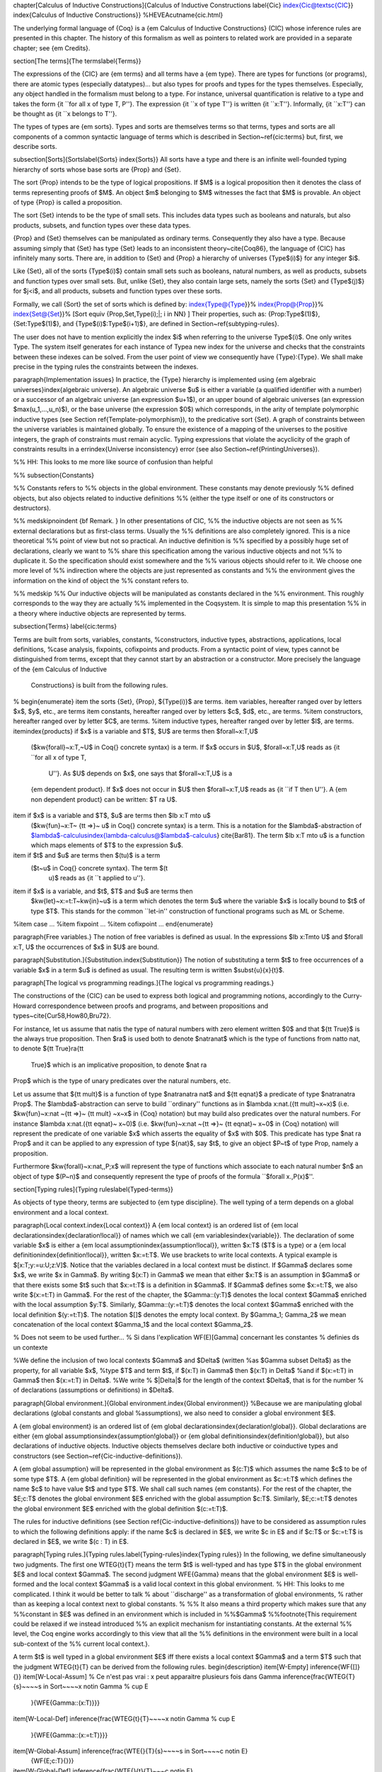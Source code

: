\chapter[Calculus of Inductive Constructions]{Calculus of Inductive Constructions
\label{Cic}
\index{Cic@\textsc{CIC}}
\index{Calculus of Inductive Constructions}}
%HEVEA\cutname{cic.html}

The underlying formal language of {\Coq} is a {\em Calculus of
Inductive Constructions} (\CIC) whose inference rules are presented in
this chapter. The history of this formalism as well as pointers to related work
are provided in a separate chapter; see {\em Credits}.

\section[The terms]{The terms\label{Terms}}

The expressions of the {\CIC} are {\em terms} and all terms have a {\em type}.
There are types for functions (or
programs), there are atomic types (especially datatypes)... but also
types for proofs and types for the types themselves.
Especially, any object handled in the formalism must belong to a
type.  For instance, universal quantification is relative to a type and
takes the form {\it ``for all x
of type T, P''}. The expression {\it ``x of type T''} is
written {\it ``x:T''}. Informally, {\it ``x:T''} can be thought as
{\it ``x belongs to T''}.

The types of types are {\em sorts}. Types and sorts are themselves
terms so that terms, types and sorts are all components of a common
syntactic language of terms which is described in
Section~\ref{cic:terms} but, first, we describe sorts.

\subsection[Sorts]{Sorts\label{Sorts}
\index{Sorts}}
All sorts have a type and there is an infinite well-founded
typing hierarchy of sorts whose base sorts are {\Prop} and {\Set}.

The sort {\Prop} intends to be the type of logical propositions. If
$M$ is a logical proposition then it denotes the class of terms
representing proofs of $M$. An object $m$ belonging to $M$ witnesses
the fact that $M$ is provable. An object of type {\Prop} is called a
proposition.

The sort {\Set} intends to be the type of small sets. This includes data
types such as booleans and naturals, but also products, subsets, and
function types over these data types.

{\Prop} and {\Set} themselves can be manipulated as ordinary
terms. Consequently they also have a type. Because assuming simply
that {\Set} has type {\Set} leads to an inconsistent theory~\cite{Coq86}, the
language of {\CIC} has infinitely many sorts. There are, in addition
to {\Set} and {\Prop} a hierarchy of universes {\Type$(i)$} for any
integer $i$.

Like {\Set}, all of the sorts {\Type$(i)$} contain small sets such as
booleans, natural numbers, as well as products, subsets and function
types over small sets. But, unlike {\Set}, they also contain large
sets, namely the sorts {\Set} and {\Type$(j)$} for $j<i$, and all
products, subsets and function types over these sorts.

Formally, we call {\Sort} the set of sorts which is defined by:
\index{Type@{\Type}}%
\index{Prop@{\Prop}}%
\index{Set@{\Set}}%
\[\Sort \equiv \{\Prop,\Set,\Type(i)\;|\; i \in \NN\} \]
Their properties, such as:
{\Prop:\Type$(1)$}, {\Set:\Type$(1)$}, and {\Type$(i)$:\Type$(i+1)$},
are defined in Section~\ref{subtyping-rules}.

The user does not have to mention explicitly the index $i$ when referring to
the universe \Type$(i)$. One only writes \Type. The
system itself generates for each instance of \Type\ a new
index for the universe and checks that the constraints between these
indexes can be solved. From the user point of view we consequently
have {\Type}:{\Type}.
We shall make precise in the typing rules the constraints between the
indexes. 

\paragraph{Implementation issues}
In practice, the {\Type} hierarchy is implemented using
{\em algebraic universes}\index{algebraic universe}.
An algebraic universe $u$ is either a variable (a qualified
identifier with a number) or a successor of an algebraic universe (an
expression $u+1$), or an upper bound of algebraic universes (an
expression $max(u_1,...,u_n)$), or the base universe (the expression
$0$) which corresponds, in the arity of template polymorphic inductive
types (see Section \ref{Template-polymorphism}),
to the predicative sort {\Set}. A graph of constraints between
the universe variables is maintained globally. To ensure the existence
of a mapping of the universes to the positive integers, the graph of
constraints must remain acyclic.  Typing expressions that violate the
acyclicity of the graph of constraints results in a \errindex{Universe
inconsistency} error (see also Section~\ref{PrintingUniverses}).

%% HH: This looks to me more like source of confusion than helpful

%% \subsection{Constants}

%% Constants refers to
%% objects in the global environment. These constants may denote previously
%% defined objects, but also objects related to inductive definitions
%% (either the type itself or one of its constructors or destructors).

%% \medskip\noindent {\bf Remark. } In other presentations of \CIC, 
%% the inductive objects are not seen as
%% external declarations but as first-class terms. Usually the
%% definitions are also completely ignored.  This is a nice theoretical
%% point of view but not so practical. An inductive definition is
%% specified by a possibly huge set of declarations, clearly we want to
%% share this specification among the various inductive objects and not
%% to duplicate it. So the specification should exist somewhere and the
%% various objects should refer to it.  We choose one more level of
%% indirection where the objects are just represented as constants and
%% the environment gives the information on the kind of object the
%% constant refers to.

%% \medskip
%% Our inductive objects will be manipulated as constants declared in the
%% environment. This roughly corresponds to the way they are actually
%% implemented in the \Coq\ system. It is simple to map this presentation
%% in a theory where inductive objects are represented by terms.

\subsection{Terms}
\label{cic:terms}

Terms are built from sorts, variables, constants,
%constructors, inductive types,
abstractions, applications, local definitions,
%case analysis, fixpoints, cofixpoints
and products.
From a syntactic point of view, types cannot be distinguished from terms,
except that they cannot start by an abstraction or a constructor.
More precisely the language of the {\em Calculus of Inductive
  Constructions} is built from the following rules.
%
\begin{enumerate}
\item the sorts {\Set}, {\Prop}, ${\Type(i)}$ are terms.
\item variables, hereafter ranged over by letters $x$, $y$, etc., are terms
\item constants, hereafter ranged over by letters $c$, $d$, etc.,  are terms.
%\item constructors, hereafter ranged over by letter $C$, are terms.
%\item inductive types, hereafter ranged over by letter $I$, are terms.
\item\index{products} if $x$ is a variable and $T$, $U$ are terms then $\forall~x:T,U$
  ($\kw{forall}~x:T,~U$ in \Coq{} concrete syntax) is a term. If $x$
  occurs in $U$, $\forall~x:T,U$ reads as {\it ``for all x of type T,
    U''}. As $U$ depends on $x$, one says that $\forall~x:T,U$ is a
  {\em dependent product}. If $x$ does not occur in $U$ then
  $\forall~x:T,U$ reads as {\it ``if T then U''}. A {\em non dependent
  product} can be written: $T \ra U$.
\item if $x$ is a variable and $T$, $u$ are terms then $\lb x:T \mto u$
  ($\kw{fun}~x:T~ {\tt =>}~ u$ in \Coq{} concrete syntax) is a term. This is a
  notation for the $\lambda$-abstraction of
  $\lambda$-calculus\index{lambda-calculus@$\lambda$-calculus}
  \cite{Bar81}. The term $\lb x:T \mto u$ is a function which maps
  elements of $T$ to the expression $u$.
\item if $t$ and $u$ are terms then $(t\ u)$ is a term  
 ($t~u$ in \Coq{} concrete syntax).  The term $(t\ 
  u)$ reads as {\it ``t applied to u''}.
\item if $x$ is a variable, and $t$, $T$ and $u$ are terms then
  $\kw{let}~x:=t:T~\kw{in}~u$ is a
  term which denotes the term $u$ where the variable $x$ is locally
  bound to $t$ of type $T$. This stands for the common ``let-in''
  construction of functional programs such as ML or Scheme.
%\item case ...
%\item fixpoint ...
%\item cofixpoint ...
\end{enumerate}

\paragraph{Free variables.}
The notion of free variables is defined as usual.  In the expressions
$\lb x:T\mto U$ and $\forall x:T, U$ the occurrences of $x$ in $U$
are bound.

\paragraph[Substitution.]{Substitution.\index{Substitution}}
The notion of substituting a term $t$ to free occurrences of a
variable $x$ in a term $u$ is defined as usual. The resulting term
is written $\subst{u}{x}{t}$.

\paragraph[The logical vs programming readings.]{The logical vs programming readings.}

The constructions of the {\CIC} can be used to express both logical
and programming notions, accordingly to the Curry-Howard
correspondence between proofs and programs, and between propositions
and types~\cite{Cur58,How80,Bru72}.

For instance, let us assume that \nat\ is the type of natural numbers
with zero element written $0$ and that ${\tt True}$ is the always true
proposition.  Then $\ra$ is used both to denote $\nat\ra\nat$ which is
the type of functions from \nat\ to \nat, to denote ${\tt True}\ra{\tt
  True}$ which is an implicative proposition, to denote $\nat \ra
\Prop$ which is the type of unary predicates over the natural numbers,
etc.

Let us assume that ${\tt mult}$ is a function of type $\nat\ra\nat\ra
\nat$ and ${\tt eqnat}$ a predicate of type $\nat\ra\nat\ra \Prop$.
The $\lambda$-abstraction can serve to build ``ordinary'' functions as
in $\lambda x:\nat.({\tt mult}~x~x)$ (i.e. $\kw{fun}~x:\nat ~{\tt =>}~
{\tt mult} ~x~x$ in {\Coq} notation) but may build also predicates
over the natural numbers. For instance $\lambda x:\nat.({\tt eqnat}~
x~0)$ (i.e. $\kw{fun}~x:\nat ~{\tt =>}~ {\tt eqnat}~ x~0$ in {\Coq}
notation) will represent the predicate of one variable $x$ which
asserts the equality of $x$ with $0$. This predicate has type $\nat
\ra \Prop$ and it can be applied to any expression of type ${\nat}$,
say $t$, to give an object $P~t$ of type \Prop, namely a proposition.

Furthermore $\kw{forall}~x:\nat,\,P\;x$ will represent the type of
functions which associate to each natural number $n$ an object of type
$(P~n)$ and consequently represent the type of proofs of the formula
``$\forall x.\,P(x)$''.

\section[Typing rules]{Typing rules\label{Typed-terms}}

As objects of type theory, terms are subjected to {\em type
discipline}. The well typing of a term depends on
a global environment and a local context.

\paragraph{Local context.\index{Local context}}
A {\em local context} is an ordered list of
{\em local declarations\index{declaration!local}} of names which we call {\em variables\index{variable}}.
The declaration of some variable $x$ is
either a {\em local assumption\index{assumption!local}}, written $x:T$ ($T$ is a type) or a {\em local definition\index{definition!local}},
written $x:=t:T$.  We use brackets to write local contexts. A
typical example is $[x:T;y:=u:U;z:V]$.  Notice that the variables
declared in a local context must be distinct. If $\Gamma$ declares some $x$,
we write $x \in \Gamma$. By writing $(x:T) \in \Gamma$ we mean that
either $x:T$ is an assumption in $\Gamma$ or that there exists some $t$ such
that $x:=t:T$ is a definition in $\Gamma$. If $\Gamma$ defines some
$x:=t:T$, we also write $(x:=t:T) \in \Gamma$.
For the rest of the chapter, the $\Gamma::(y:T)$ denotes the local context
$\Gamma$ enriched with the local assumption $y:T$.
Similarly, $\Gamma::(y:=t:T)$ denotes the local context
$\Gamma$ enriched with the local definition $(y:=t:T)$.
The notation $[]$ denotes the empty local context.
By $\Gamma_1; \Gamma_2$ we mean concatenation of the local context $\Gamma_1$
and the local context $\Gamma_2$.

% Does not seem to be used further...
% Si dans l'explication WF(E)[Gamma] concernant les constantes
% definies ds un contexte

%We define the inclusion of two local contexts $\Gamma$ and $\Delta$ (written
%as $\Gamma \subset \Delta$) as the property, for all variable $x$,
%type $T$ and term $t$, if $(x:T) \in \Gamma$ then $(x:T) \in \Delta$
%and if $(x:=t:T) \in \Gamma$ then $(x:=t:T) \in \Delta$.
%We write
% $|\Delta|$ for the length of the context $\Delta$, that is for the number
% of declarations (assumptions or definitions) in $\Delta$.

\paragraph[Global environment.]{Global environment.\index{Global environment}}
%Because we are manipulating global declarations (global constants and global
%assumptions), we also need to consider a global environment $E$.

A {\em global environment} is an ordered list of {\em global declarations\index{declaration!global}}.
Global declarations are either {\em global assumptions\index{assumption!global}} or {\em global
definitions\index{definition!global}}, but also declarations of inductive objects. Inductive objects themselves declare both inductive or coinductive types and constructors
(see Section~\ref{Cic-inductive-definitions}).

A {\em global assumption} will be represented in the global environment as
$(c:T)$ which assumes the name $c$ to be of some type $T$.
A {\em global definition} will
be represented in the global environment as $c:=t:T$ which defines
the name $c$ to have value $t$ and type $T$.
We shall call such names {\em constants}.
For the rest of the chapter, the $E;c:T$ denotes the global environment
$E$ enriched with the global assumption $c:T$.
Similarly, $E;c:=t:T$ denotes the global environment
$E$ enriched with the global definition $(c:=t:T)$.

The rules for inductive definitions (see Section
\ref{Cic-inductive-definitions}) have to be considered as assumption
rules to which the following definitions apply: if the name $c$ is
declared in $E$, we write $c \in E$ and if $c:T$ or $c:=t:T$ is
declared in $E$, we write $(c : T) \in E$.

\paragraph[Typing rules.]{Typing rules.\label{Typing-rules}\index{Typing rules}}
In the following, we define simultaneously two
judgments.  The first one \WTEG{t}{T} means the term $t$ is well-typed
and has type $T$ in the global environment $E$ and local context $\Gamma$.  The
second judgment \WFE{\Gamma} means that the global environment $E$ is
well-formed and the local context $\Gamma$ is a valid local context in this
global environment.
% HH: This looks to me complicated. I think it would be better to talk
% about ``discharge'' as a transformation of global environments,
% rather than as keeping a local context next to global constants.
%
%%  It also means a third property which makes sure that any
%%constant in $E$ was defined in an environment which is included in
%%$\Gamma$
%%\footnote{This requirement could be relaxed if we instead introduced
%%  an explicit mechanism for instantiating constants. At the external
%%  level, the Coq engine works accordingly to this view that all the
%%  definitions in the environment were built in a local sub-context of the
%%  current local context.}.

A term $t$ is well typed in a global environment $E$ iff there exists a
local context $\Gamma$ and a term $T$ such that the judgment \WTEG{t}{T} can
be derived from the following rules.
\begin{description}
\item[W-Empty] \inference{\WF{[]}{}}
\item[W-Local-Assum]  % Ce n'est pas vrai : x peut apparaitre plusieurs fois dans Gamma
\inference{\frac{\WTEG{T}{s}~~~~s \in \Sort~~~~x \not\in \Gamma % \cup E
      }{\WFE{\Gamma::(x:T)}}}
\item[W-Local-Def]
\inference{\frac{\WTEG{t}{T}~~~~x \not\in \Gamma % \cup E
     }{\WFE{\Gamma::(x:=t:T)}}}
\item[W-Global-Assum] \inference{\frac{\WTE{}{T}{s}~~~~s \in \Sort~~~~c \notin E}
                      {\WF{E;c:T}{}}}
\item[W-Global-Def] \inference{\frac{\WTE{}{t}{T}~~~c \notin E}
                      {\WF{E;c:=t:T}{}}}
\item[Ax-Prop] \index{Typing rules!Ax-Prop}
\inference{\frac{\WFE{\Gamma}}{\WTEG{\Prop}{\Type(1)}}}
\item[Ax-Set] \index{Typing rules!Ax-Set}
\inference{\frac{\WFE{\Gamma}}{\WTEG{\Set}{\Type(1)}}}
\item[Ax-Type] \index{Typing rules!Ax-Type}
\inference{\frac{\WFE{\Gamma}}{\WTEG{\Type(i)}{\Type(i+1)}}}
\item[Var]\index{Typing rules!Var}
 \inference{\frac{ \WFE{\Gamma}~~~~~(x:T) \in \Gamma~~\mbox{or}~~(x:=t:T) \in \Gamma~\mbox{for some $t$}}{\WTEG{x}{T}}}
\item[Const]  \index{Typing rules!Const}
\inference{\frac{\WFE{\Gamma}~~~~(c:T) \in E~~\mbox{or}~~(c:=t:T) \in E~\mbox{for some $t$} }{\WTEG{c}{T}}}
\item[Prod-Prop]  \index{Typing rules!Prod-Prop}
\inference{\frac{\WTEG{T}{s}~~~~s \in \Sort~~~
    \WTE{\Gamma::(x:T)}{U}{\Prop}}
      { \WTEG{\forall~x:T,U}{\Prop}}} 
\item[Prod-Set]  \index{Typing rules!Prod-Set}
\inference{\frac{\WTEG{T}{s}~~~~s \in\{\Prop, \Set\}~~~~~~
    \WTE{\Gamma::(x:T)}{U}{\Set}}
      { \WTEG{\forall~x:T,U}{\Set}}} 
\item[Prod-Type]  \index{Typing rules!Prod-Type}
\inference{\frac{\WTEG{T}{\Type(i)}~~~~
    \WTE{\Gamma::(x:T)}{U}{\Type(i)}}
    {\WTEG{\forall~x:T,U}{\Type(i)}}}
\item[Lam]\index{Typing rules!Lam} 
\inference{\frac{\WTEG{\forall~x:T,U}{s}~~~~ \WTE{\Gamma::(x:T)}{t}{U}}
        {\WTEG{\lb x:T\mto t}{\forall x:T, U}}}
\item[App]\index{Typing rules!App}
 \inference{\frac{\WTEG{t}{\forall~x:U,T}~~~~\WTEG{u}{U}}
                 {\WTEG{(t\ u)}{\subst{T}{x}{u}}}}
\item[Let]\index{Typing rules!Let} 
\inference{\frac{\WTEG{t}{T}~~~~ \WTE{\Gamma::(x:=t:T)}{u}{U}}
        {\WTEG{\letin{x}{t:T}{u}}{\subst{U}{x}{t}}}}
\end{description}

\Rem Prod$_1$ and Prod$_2$ typing-rules make sense if we consider the semantic
difference between {\Prop} and {\Set}:
\begin{itemize}
  \item All values of a type that has a sort {\Set} are extractable.
  \item No values of a type that has a sort {\Prop} are extractable.
\end{itemize}

\Rem We may have $\kw{let}~x:=t:T~\kw{in}~u$
well-typed without having $((\lb x:T\mto u)~t)$ well-typed (where
$T$ is a type of $t$). This is because the value $t$ associated to $x$
may be used in a conversion rule (see Section~\ref{conv-rules}).

\section[Conversion rules]{Conversion rules\index{Conversion rules}
\label{conv-rules}}

In \CIC, there is an internal reduction mechanism. In particular, it
can decide if two programs are {\em intentionally} equal (one
says {\em convertible}). Convertibility is described in this section.

\paragraph[$\beta$-reduction.]{$\beta$-reduction.\label{beta}\index{beta-reduction@$\beta$-reduction}}

We want to be able to identify some terms as we can identify the
application of a function to a given argument with its result. For
instance the identity function over a given type $T$ can be written
$\lb x:T\mto x$. In any global environment $E$ and local context $\Gamma$, we want to identify any object $a$ (of type $T$) with the
application $((\lb x:T\mto x)~a)$. We define for this a {\em reduction} (or a
{\em conversion}) rule we call $\beta$:
\[ \WTEGRED{((\lb x:T\mto
  t)~u)}{\triangleright_{\beta}}{\subst{t}{x}{u}} \] 
We say that $\subst{t}{x}{u}$ is the {\em $\beta$-contraction} of
$((\lb x:T\mto t)~u)$ and, conversely, that $((\lb x:T\mto t)~u)$
is the {\em $\beta$-expansion} of $\subst{t}{x}{u}$.

According to $\beta$-reduction, terms of the {\em Calculus of
  Inductive Constructions} enjoy some fundamental properties such as
confluence, strong normalization, subject reduction. These results are
theoretically of great importance but we will not detail them here and
refer the interested reader to \cite{Coq85}.

\paragraph[$\iota$-reduction.]{$\iota$-reduction.\label{iota}\index{iota-reduction@$\iota$-reduction}}
A specific conversion rule is associated to the inductive objects in
the global environment.  We shall give later on (see Section~\ref{iotared}) the
precise rules but it just says that a destructor applied to an object
built from a constructor behaves as expected.  This reduction is
called $\iota$-reduction and is more precisely studied in
\cite{Moh93,Wer94}.


\paragraph[$\delta$-reduction.]{$\delta$-reduction.\label{delta}\index{delta-reduction@$\delta$-reduction}}

We may have variables defined in local contexts or constants defined in the global
environment. It is legal to identify such a reference with its value,
that is to expand (or unfold) it into its value. This
reduction is called $\delta$-reduction and shows as follows.

$$\WTEGRED{x}{\triangleright_{\delta}}{t}~~~~~\mbox{if $(x:=t:T) \in \Gamma$}~~~~~~~~~\WTEGRED{c}{\triangleright_{\delta}}{t}~~~~~\mbox{if $(c:=t:T) \in E$}$$


\paragraph[$\zeta$-reduction.]{$\zeta$-reduction.\label{zeta}\index{zeta-reduction@$\zeta$-reduction}}

{\Coq} allows also to remove local definitions occurring in terms by
replacing the defined variable by its value. The declaration being
destroyed, this reduction differs from $\delta$-reduction. It is
called $\zeta$-reduction and shows as follows.

$$\WTEGRED{\kw{let}~x:=u~\kw{in}~t}{\triangleright_{\zeta}}{\subst{t}{x}{u}}$$

\paragraph{$\eta$-expansion.%
\label{eta}%
\index{eta-expansion@$\eta$-expansion}%
%\index{eta-reduction@$\eta$-reduction}
}%
Another important concept is $\eta$-expansion. It is legal to identify any
term $t$ of functional type $\forall x:T, U$ with its so-called
$\eta$-expansion $\lb x:T\mto (t\ x)$ for $x$ an arbitrary variable
name fresh in $t$.

\Rem We deliberately do not define $\eta$-reduction:
\begin{latexonly}%
  $$\lb x:T\mto (t\ x)\not\triangleright_\eta\hskip.3em t$$
\end{latexonly}%
\begin{htmlonly}
  $$\lb x:T\mto (t\ x)~\not\triangleright_\eta~t$$
\end{htmlonly}
This is because, in general, the type of $t$ need not to be convertible to the type of $\lb x:T\mto (t\ x)$.
E.g., if we take $f$ such that:
\begin{latexonly}%
  $$f\hskip.5em:\hskip.5em\forall x:Type(2),Type(1)$$
\end{latexonly}%
\begin{htmlonly}
  $$f~:~\forall x:Type(2),Type(1)$$
\end{htmlonly}
then
\begin{latexonly}%
  $$\lb x:Type(1),(f\, x)\hskip.5em:\hskip.5em\forall x:Type(1),Type(1)$$
\end{latexonly}%
\begin{htmlonly}
  $$\lb x:Type(1),(f\, x)~:~\forall x:Type(1),Type(1)$$
\end{htmlonly}
We could not allow
\begin{latexonly}%
  $$\lb x:Type(1),(f\,x)\hskip.4em\not\triangleright_\eta\hskip.6em f$$
\end{latexonly}%
\begin{htmlonly}
  $$\lb x:Type(1),(f\,x)~\not\triangleright_\eta~f$$
\end{htmlonly}
because the type of the reduced term $\forall x:Type(2),Type(1)$
would not be convertible to the type of the original term $\forall x:Type(1),Type(1)$.

\paragraph[Convertibility.]{Convertibility.\label{convertibility}
\index{beta-reduction@$\beta$-reduction}\index{iota-reduction@$\iota$-reduction}\index{delta-reduction@$\delta$-reduction}\index{zeta-reduction@$\zeta$-reduction}}

Let us write $\WTEGRED{t}{\triangleright}{u}$ for the contextual closure of the relation $t$ reduces to $u$ in the global environment $E$ and local context $\Gamma$ with one of the previous reduction $\beta$, $\iota$, $\delta$ or $\zeta$.

We say that two terms $t_1$ and $t_2$ are {\em
  $\beta\iota\delta\zeta\eta$-convertible}, or simply {\em
  convertible}, or {\em equivalent}, in the global environment $E$ and
local context $\Gamma$ iff there exist terms $u_1$ and $u_2$ such that
$\WTEGRED{t_1}{\triangleright \ldots \triangleright}{u_1}$ and
$\WTEGRED{t_2}{\triangleright \ldots \triangleright}{u_2}$ and either
$u_1$ and $u_2$ are identical, or they are convertible up to
$\eta$-expansion, i.e. $u_1$ is $\lb x:T\mto u'_1$ and $u_2\,x$ is
recursively convertible to $u'_1$, or, symmetrically, $u_2$ is $\lb
x:T\mto u'_2$ and $u_1\,x$ is recursively convertible to $u'_2$.  We
then write $\WTEGCONV{t_1}{t_2}$.

Apart from this we consider two instances of polymorphic and cumulative (see Chapter~\ref{Universes-full}) inductive types (see below)
convertible $\WTEGCONV{t\ w_1 \dots w_m}{t\ w_1' \dots w_m'}$ if we have subtypings (see below) in both directions, i.e.,
$\WTEGLECONV{t\ w_1 \dots w_m}{t\ w_1' \dots w_m'}$ and $\WTEGLECONV{t\ w_1' \dots w_m'}{t\ w_1 \dots w_m}$.
Furthermore, we consider $\WTEGCONV{c\ v_1 \dots v_m}{c'\ v_1' \dots v_m'}$ convertible if $\WTEGCONV{v_i}{v_i'}$
and we have that $c$ and $c'$ are the same constructors of different instances the same inductive types (differing only in universe levels)
such that $\WTEG{c\ v_1 \dots v_m}{t\ w_1 \dots w_m}$ and $\WTEG{c'\ v_1' \dots v_m'}{t'\ w_1' \dots w_m'}$ and we have $\WTEGCONV{t\ w_1 \dots w_m}{t\ w_1' \dots w_m'}$.

The convertibility relation allows introducing a new typing rule
which says that two convertible well-formed types have the same
inhabitants.

\section[Subtyping rules]{Subtyping rules\index{Subtyping rules}
\label{subtyping-rules}}

At the moment, we did not take into account one rule between universes
which says that any term in a universe of index $i$ is also a term in
the universe of index $i+1$ (this is the {\em cumulativity} rule of
{\CIC}). This property extends the equivalence relation of
convertibility into a {\em subtyping} relation inductively defined by:
\begin{enumerate}
\item if $\WTEGCONV{t}{u}$ then $\WTEGLECONV{t}{u}$,
\item if $i \leq j$ then $\WTEGLECONV{\Type(i)}{\Type(j)}$,
\item for any $i$, $\WTEGLECONV{\Set}{\Type(i)}$,
\item $\WTEGLECONV{\Prop}{\Set}$, hence, by transitivity,
  $\WTEGLECONV{\Prop}{\Type(i)}$, for any $i$
\item if $\WTEGCONV{T}{U}$ and $\WTELECONV{\Gamma::(x:T)}{T'}{U'}$ then $\WTEGLECONV{\forall~x:T, T'}{\forall~x:U, U'}$.
\item if $\Ind{}{p}{\Gamma_I}{\Gamma_C}$ is a universe polymorphic and cumulative (see Chapter~\ref{Universes-full})
  inductive type (see below) and $(t : \forall\Gamma_P,\forall\Gamma_{\mathit{Arr}(t)}, \Sort)\in\Gamma_I$
  and $(t' : \forall\Gamma_P',\forall\Gamma_{\mathit{Arr}(t)}', \Sort')\in\Gamma_I$
  are two different instances of \emph{the same} inductive type (differing only in universe levels) with constructors
  \[[c_1: \forall\Gamma_P,\forall T_{1,1} \dots T_{1,n_1},t\ v_{1,1} \dots v_{1,m}; \dots; c_k: \forall\Gamma_P,\forall T_{k, 1} \dots T_{k,n_k},t\ v_{n,1}\dots v_{n,m}]\]
  and
  \[[c_1: \forall\Gamma_P',\forall T_{1,1}' \dots T_{1,n_1}',t'\ v_{1,1}' \dots v_{1,m}'; \dots; c_k: \forall\Gamma_P',\forall T_{k, 1}' \dots T_{k,n_k}',t\ v_{n,1}'\dots v_{n,m}']\]
  respectively then $\WTEGLECONV{t\ w_1 \dots w_m}{t\ w_1' \dots w_m'}$ (notice that $t$ and $t'$ are both fully applied, i.e., they have a sort as a type)
  if $\WTEGCONV{w_i}{w_i'}$ for $1 \le i \le m$ and we have
  \[ \WTEGLECONV{T_{i,j}}{T_{i,j}'} \text{ and } \WTEGLECONV{A_i}{A_i'}\]
  where $\Gamma_{\mathit{Arr}(t)} = [a_1 : A_1; a_1 : A_l]$ and $\Gamma_{\mathit{Arr}(t)} = [a_1 : A_1'; a_1 : A_l']$.
\end{enumerate}

The conversion rule up to subtyping is now exactly:

\begin{description}\label{Conv}
\item[Conv]\index{Typing rules!Conv}
 \inference{
      \frac{\WTEG{U}{s}~~~~\WTEG{t}{T}~~~~\WTEGLECONV{T}{U}}{\WTEG{t}{U}}}
  \end{description}


\paragraph[Normal form.]{Normal form.\index{Normal form}\label{Normal-form}\label{Head-normal-form}\index{Head normal form}}
A term which cannot be any more reduced is said to be in {\em normal
  form}. There are several ways (or strategies) to apply the reduction
rules. Among them, we have to mention the {\em head reduction} which
will play an important role (see Chapter~\ref{Tactics}). Any term can
be written as $\lb x_1:T_1\mto \ldots \lb x_k:T_k \mto
(t_0\ t_1\ldots t_n)$ where
$t_0$ is not an application. We say then that $t_0$ is the {\em head
  of $t$}. If we assume that $t_0$ is $\lb x:T\mto u_0$ then one step of
$\beta$-head reduction of $t$ is:
\[\lb x_1:T_1\mto \ldots \lb x_k:T_k\mto (\lb x:T\mto u_0\ t_1\ldots t_n)
~\triangleright ~ \lb (x_1:T_1)\ldots(x_k:T_k)\mto
(\subst{u_0}{x}{t_1}\ t_2 \ldots t_n)\]
Iterating the process of head reduction until the head of the reduced
term is no more an abstraction leads to the {\em $\beta$-head normal
  form} of $t$:
\[ t \triangleright \ldots \triangleright
\lb x_1:T_1\mto \ldots\lb x_k:T_k\mto (v\ u_1
\ldots u_m)\]
where $v$ is not an abstraction (nor an application).  Note that the
head normal form must not be confused with the normal form since some
$u_i$ can be reducible.
%
Similar notions of head-normal forms involving $\delta$, $\iota$ and $\zeta$
reductions or any combination of those can also be defined.

\section[Inductive definitions]{Inductive Definitions\label{Cic-inductive-definitions}}

% Here we assume that the reader knows what is an inductive definition.

Formally, we can represent any {\em inductive definition\index{definition!inductive}} as \Ind{}{p}{\Gamma_I}{\Gamma_C} where:
\begin{itemize}
  \item $\Gamma_I$ determines the names and types of inductive types;
  \item $\Gamma_C$ determines the names and types of constructors of these inductive types;
  \item $p$ determines the number of parameters of these inductive types.
\end{itemize}
These inductive definitions, together with global assumptions and global definitions, then form the global environment.
%
Additionally, for any $p$ there always exists $\Gamma_P=[a_1:A_1;\dots;a_p:A_p]$
such that each $T$ in $(t:T)\in\Gamma_I\cup\Gamma_C$ can be written as:
$\forall\Gamma_P, T^\prime$ where $\Gamma_P$ is called the {\em context of parameters\index{context of parameters}}.
Furthermore, we must have that each $T$ in $(t:T)\in\Gamma_I$ can be written as:
$\forall\Gamma_P,\forall\Gamma_{\mathit{Arr}(t)}, \Sort$ where $\Gamma_{\mathit{Arr}(t)}$ is called the
{\em Arity} of the inductive type\index{arity of inductive type} $t$ and
$\Sort$ is called the sort of the inductive type $t$.

\paragraph{Examples}

    \newcommand\ind[3]{$\mathsf{Ind}~[#1]\left(\hskip-.4em
    \begin{array}{r@{\mathrm{~:=~}}l}
      #2 & #3 \\
    \end{array}
    \hskip-.4em
    \right)$}
    \def\colon{@{\hskip.5em:\hskip.5em}}

The declaration for parameterized lists is:
\begin{latexonly}
    \vskip.5em

    \ind{1}{[\List:\Set\ra\Set]}{\left[\begin{array}{r@{:}l}
                                      \Nil & \forall A:\Set,\List~A \\
                                      \cons & \forall A:\Set, A \ra \List~A \ra \List~A
                                   \end{array}
                             \right]}
    \vskip.5em
\end{latexonly}
\begin{rawhtml}<pre><table style="border-spacing:0">
  <tr style="vertical-align:middle">
    <td style="width:10pt;text-align:center;font-family:sans-serif;font-style:italic">Ind</td>
    <td style="width:20pt;text-align:center">[1]</td>
    <td style="width:5pt;text-align:center">⎛<br>⎝</td>
    <td style="width:120pt;text-align:center">[ <span style="font-family:monospace">list : Set → Set</span> ]</td>
    <td style="width:20pt;text-align:center;font-family:monospace">:=</td>
    <td style="width:10pt;text-align:center">⎡<br>⎣</td>
    <td>
      <table style="border-spacing:0">
        <tr>
          <td style="width:20pt;text-align:right;font-family:monospace">nil</td>
          <td style="width:20pt;text-align:center;font-family:monospace">:=</td>
          <td style="text-align:left;font-family:monospace">∀A : Set, list A</td>
        </tr>
        <tr>
          <td style="width:20pt;text-align:right;font-family:monospace">cons</td>
          <td style="width:20pt;text-align:center;font-family:monospace">:=</td>
          <td style="text-align:left;font-family:monospace">∀A : Set, A → list A → list A</td>
        </tr>
      </table>
    </td>
    <td style="width:10pt;text-align:center">⎤<br>⎦</td>
    <td style="width:5pt;text-align:center">⎞<br>⎠</td>
  </tr>
</table></pre>
\end{rawhtml}
\noindent which corresponds to the result of the \Coq\ declaration:
\begin{coq_example*}
Inductive list (A:Set) : Set :=
  | nil : list A
  | cons : A -> list A -> list A.
\end{coq_example*}

\noindent The declaration for a mutual inductive definition of {\tree} and {\forest} is:
\begin{latexonly}
    \vskip.5em
\ind{~}{\left[\begin{array}{r@{:}l}\tree&\Set\\\forest&\Set\end{array}\right]}
    {\left[\begin{array}{r@{:}l}
             \node & \forest \ra \tree\\
             \emptyf & \forest\\
             \consf & \tree \ra \forest \ra \forest\\
                       \end{array}\right]}
    \vskip.5em
\end{latexonly}
\begin{rawhtml}<pre><table style="border-spacing:0">
  <tr style="vertical-align:middle">
    <td style="width:10pt;text-align:center;font-family:sans-serif;font-style:italic">Ind</td>
    <td style="width:20pt;text-align:center">[1]</td>
    <td style="width:5pt;text-align:center">⎛<br>⎜<br>⎝</td>
    <td style="width:10pt;text-align:center">⎡<br>⎣</td>
    <td>
      <table style="border-spacing:0">
        <tr>
          <td style="width:20pt;text-align:right;font-family:monospace">tree</td>
          <td style="width:20pt;text-align:center;font-family:monospace">:</td>
          <td style="text-align:left;font-family:monospace">Set</td>
        </tr>
        <tr>
          <td style="width:20pt;text-align:right;font-family:monospace">forest</td>
          <td style="width:20pt;text-align:center;font-family:monospace">:</td>
          <td style="text-align:left;font-family:monospace">Set</td>
        </tr>
      </table>
    </td>
    <td style="width:10pt;text-align:center">⎤<br>⎦</td>
    <td style="width:20pt;text-align:center;font-family:monospace">:=</td>
    <td style="width:10pt;text-align:center">⎡<br>⎢<br>⎣</td>
    <td>
      <table style="border-spacing:0">
        <tr>
          <td style="width:20pt;text-align:right;font-family:monospace">node</td>
          <td style="width:20pt;text-align:center;font-family:monospace">:</td>
          <td style="text-align:left;font-family:monospace">forest → tree</td>
        </tr>
        <tr>
          <td style="width:20pt;text-align:right;font-family:monospace">emptyf</td>
          <td style="width:20pt;text-align:center;font-family:monospace">:</td>
          <td style="text-align:left;font-family:monospace">forest</td>
        </tr>
        <tr>
          <td style="width:20pt;text-align:right;font-family:monospace">consf</td>
          <td style="width:20pt;text-align:center;font-family:monospace">:</td>
          <td style="text-align:left;font-family:monospace">tree → forest → forest</td>
        </tr>
      </table>
    </td>
    <td style="width:10pt;text-align:center">⎤<br>⎥<br>⎦</td>
    <td style="width:5pt;text-align:center">⎞<br>⎟<br>⎠</td>
  </tr>
</table></pre>
\end{rawhtml}
\noindent which corresponds to the result of the \Coq\
declaration:
\begin{coq_example*}
Inductive tree : Set :=
    node : forest -> tree
with forest : Set :=
  | emptyf : forest
  | consf : tree -> forest -> forest.
\end{coq_example*}

\noindent The declaration for a mutual inductive definition of {\even} and {\odd} is:
\begin{latexonly}
	\newcommand\GammaI{\left[\begin{array}{r@{:}l}
			    \even & \nat\ra\Prop \\
			    \odd & \nat\ra\Prop
                      \end{array}
                \right]}
		\newcommand\GammaC{\left[\begin{array}{r@{:}l}
			    \evenO & \even~\nO \\
			    \evenS & \forall n : \nat, \odd~n \ra \even~(\nS~n)\\
			    \oddS & \forall n : \nat, \even~n \ra \odd~(\nS~n)
                      \end{array}
                \right]}
    \vskip.5em
    \ind{1}{\GammaI}{\GammaC}
    \vskip.5em
\end{latexonly}
\begin{rawhtml}<pre><table style="border-spacing:0">
  <tr style="vertical-align:middle">
    <td style="width:10pt;text-align:center;font-family:sans-serif;font-style:italic">Ind</td>
    <td style="width:20pt;text-align:center">[1]</td>
    <td style="width:5pt;text-align:center">⎛<br>⎜<br>⎝</td>
    <td style="width:10pt;text-align:center">⎡<br>⎣</td>
    <td>
      <table style="border-spacing:0">
        <tr>
          <td style="width:20pt;text-align:right;font-family:monospace">even</td>
          <td style="width:20pt;text-align:center;font-family:monospace">:</td>
          <td style="text-align:left;font-family:monospace">nat → Prop</td>
        </tr>
        <tr>
          <td style="width:20pt;text-align:right;font-family:monospace">odd</td>
          <td style="width:20pt;text-align:center;font-family:monospace">:</td>
          <td style="text-align:left;font-family:monospace">nat → Prop</td>
        </tr>
      </table>
    </td>
    <td style="width:10pt;text-align:center">⎤<br>⎦</td>
    <td style="width:20pt;text-align:center;font-family:monospace">:=</td>
    <td style="width:10pt;text-align:center">⎡<br>⎢<br>⎣</td>
    <td>
      <table style="border-spacing:0">
        <tr>
          <td style="width:20pt;text-align:right;font-family:monospace">even_O</td>
          <td style="width:20pt;text-align:center;font-family:monospace">:</td>
          <td style="text-align:left;font-family:monospace">even O</td>
        </tr>
        <tr>
          <td style="width:20pt;text-align:right;font-family:monospace">even_S</td>
          <td style="width:20pt;text-align:center;font-family:monospace">:</td>
          <td style="text-align:left;font-family:monospace">∀n : nat, odd n → even (S n)</td>
        </tr>
        <tr>
          <td style="width:20pt;text-align:right;font-family:monospace">odd_S</td>
          <td style="width:20pt;text-align:center;font-family:monospace">:</td>
          <td style="text-align:left;font-family:monospace">∀n : nat, even n → odd (S n)</td>
        </tr>
      </table>
    </td>
    <td style="width:10pt;text-align:center">⎤<br>⎥<br>⎦</td>
    <td style="width:5pt;text-align:center">⎞<br>⎟<br>⎠</td>
  </tr>
</table></pre>
\end{rawhtml}
\noindent which corresponds to the result of the \Coq\
declaration:
\begin{coq_example*}
Inductive even : nat -> Prop :=
  | even_O : even 0
  | even_S : forall n, odd n -> even (S n)
with odd : nat -> Prop :=
  | odd_S : forall n, even n -> odd (S n).
\end{coq_example*}

\subsection{Types of inductive objects}
We have to give the type of constants in a global environment $E$ which
contains an inductive declaration.

\begin{description}
\item[Ind]  \index{Typing rules!Ind}
  \inference{\frac{\WFE{\Gamma}~~~~~~~~\Ind{}{p}{\Gamma_I}{\Gamma_C} \in E~~~~~~~~(a:A)\in\Gamma_I}{\WTEG{a}{A}}}
\item[Constr]  \index{Typing rules!Constr}
  \inference{\frac{\WFE{\Gamma}~~~~~~~~\Ind{}{p}{\Gamma_I}{\Gamma_C} \in E~~~~~~~~(c:C)\in\Gamma_C}{\WTEG{c}{C}}}
\end{description}

\begin{latexonly}%
\paragraph{Example.}
Provided that our environment $E$ contains inductive definitions we showed before,
these two inference rules above enable us to conclude that:
\vskip.5em
\newcommand\prefix{E[\Gamma]\vdash\hskip.25em}
$\begin{array}{@{}l}
   \prefix\even : \nat\ra\Prop\\
   \prefix\odd : \nat\ra\Prop\\
   \prefix\evenO : \even~\nO\\
   \prefix\evenS : \forall~n:\nat, \odd~n \ra \even~(\nS~n)\\
   \prefix\oddS : \forall~n:\nat, \even~n \ra \odd~(\nS~n)
 \end{array}$
\end{latexonly}%

%\paragraph{Parameters.}
%%The parameters introduce a distortion between the inside specification
%%of the inductive declaration where parameters are supposed to be
%%instantiated (this representation is appropriate for checking the
%%correctness or deriving the destructor principle) and the outside
%%typing rules where the inductive objects are seen as objects
%%abstracted with respect to the parameters.

%In the definition of \List\ or \haslength\, $A$ is a parameter because
%what is effectively inductively defined is $\ListA$ or $\haslengthA$ for
%a given $A$ which is constant in the type of constructors.  But when
%we define $(\haslengthA~l~n)$, $l$ and $n$ are not parameters because the
%constructors manipulate different instances of this family.

\subsection{Well-formed inductive definitions}
We cannot accept any inductive declaration because some of them lead
to inconsistent systems.
We restrict ourselves to definitions which
satisfy a syntactic criterion of positivity. Before giving the formal
rules, we need a few definitions:

\paragraph[Definition]{Definition\index{Arity}\label{Arity}}
A type $T$ is an {\em arity of sort $s$} if it converts
to the sort $s$ or to a product $\forall~x:T,U$ with $U$ an arity
of sort $s$.

\paragraph[Examples]{Examples}
$A\ra \Set$ is an arity of sort $\Set$.
$\forall~A:\Prop,A\ra \Prop$ is an arity of sort \Prop.

\paragraph[Definition]{Definition}
A type $T$ is an {\em arity} if there is a $s\in\Sort$
such that $T$ is an arity of sort $s$.

\paragraph[Examples]{Examples}
$A\ra \Set$ and $\forall~A:\Prop,A\ra \Prop$ are arities.

\paragraph[Definition]{Definition\index{type of constructor}}
We say that $T$ is a {\em type of constructor of $I$\index{type of constructor}}
in one of the following two cases:
\begin{itemize}
  \item $T$ is $(I~t_1\ldots ~t_n)$
  \item $T$ is $\forall x:U,T^\prime$ where $T^\prime$ is also a type of constructor of $I$
\end{itemize}

\paragraph[Examples]{Examples}
$\nat$ and $\nat\ra\nat$ are types of constructors of $\nat$.\\
$\forall A:\Type,\List~A$ and $\forall A:\Type,A\ra\List~A\ra\List~A$ are constructors of $\List$.

\paragraph[Definition]{Definition\index{Positivity}\label{Positivity}}
The type of constructor $T$ will be said to {\em satisfy the positivity
condition} for a constant $X$ in the following cases:

\begin{itemize}
\item $T=(X~t_1\ldots ~t_n)$ and $X$ does not occur free in
any $t_i$
\item $T=\forall~x:U,V$ and $X$ occurs only strictly positively in $U$ and
the type $V$ satisfies the positivity condition for $X$
\end{itemize}
%
The constant $X$ {\em occurs strictly positively} in $T$ in the
following cases:
%
\begin{itemize}
\item $X$ does not occur in $T$
\item $T$ converts to $(X~t_1 \ldots ~t_n)$ and $X$ does not occur in
  any of $t_i$
\item $T$ converts to $\forall~x:U,V$ and $X$ does not occur in
  type $U$ but occurs strictly positively in type $V$
\item $T$ converts to $(I~a_1 \ldots ~a_m ~ t_1 \ldots ~t_p)$ where
  $I$ is the name of an inductive declaration of the form
  $\Ind{\Gamma}{m}{I:A}{c_1:\forall p_1:P_1,\ldots \forall
    p_m:P_m,C_1;\ldots;c_n:\forall p_1:P_1,\ldots \forall
    p_m:P_m,C_n}$ 
  (in particular, it is not mutually defined and it has $m$
  parameters) and $X$ does not occur in any of the $t_i$, and the
  (instantiated) types of constructor $C_i\{p_j/a_j\}_{j=1\ldots m}$
  of $I$ satisfy 
  the nested positivity condition for $X$
%\item more generally, when $T$ is not a type, $X$ occurs strictly
%positively in $T[x:U]u$ if $X$ does not occur in $U$ but occurs
%strictly positively in $u$
\end{itemize}
%
The type of constructor $T$ of $I$ {\em satisfies the nested
positivity condition} for a constant $X$ in the following
cases:

\begin{itemize}
\item $T=(I~b_1\ldots b_m~u_1\ldots ~u_{p})$, $I$ is an inductive
  definition with $m$ parameters and $X$ does not occur in
any $u_i$
\item $T=\forall~x:U,V$ and $X$ occurs only strictly positively in $U$ and
the type $V$ satisfies the nested positivity condition for $X$
\end{itemize}

\newcommand\vv{\textSFxi}    % │
\newcommand\hh{\textSFx}     %   ─
\newcommand\vh{\textSFviii}  % ├
\newcommand\hv{\textSFii}    %   └
\newlength\framecharacterwidth
\settowidth\framecharacterwidth{\hh}
\newcommand\ws{\hbox{}\hskip\the\framecharacterwidth}
\newcommand\ruleref[1]{\hskip.25em\dots\hskip.2em{\em (bullet #1)}}
\newcommand{\NatTree}{\mbox{\textsf{nattree}}}
\newcommand{\NatTreeA}{\mbox{\textsf{nattree}}~\ensuremath{A}}
\newcommand{\cnode}{\mbox{\textsf{node}}}
\newcommand{\cleaf}{\mbox{\textsf{leaf}}}

\noindent For instance, if one considers the following variant of a tree type branching over the natural numbers

\begin{verbatim}
Inductive nattree (A:Type) : Type :=
 | leaf : nattree A
 | node : A -> (nat -> nattree A) -> nattree A
\end{verbatim}

\begin{latexonly}
\noindent Then every instantiated constructor of $\NatTreeA$ satisfies the nested positivity condition for $\NatTree$\\
\noindent
\ws\ws\vv\\
\ws\ws\vh\hh\ws concerning type $\NatTreeA$ of constructor $\cleaf$:\\
\ws\ws\vv\ws\ws\ws\ws Type $\NatTreeA$ of constructor $\cleaf$ satisfies the positivity condition for $\NatTree$\\
\ws\ws\vv\ws\ws\ws\ws because $\NatTree$ does not appear in any (real) arguments of the type of that constructor\\
\ws\ws\vv\ws\ws\ws\ws (primarily because $\NatTree$ does not have any (real) arguments)\ruleref1\\
\ws\ws\vv\\
\ws\ws\hv\hh\ws concerning type $\forall~A\ra(\NN\ra\NatTreeA)\ra\NatTreeA$ of constructor $\cnode$:\\
    \ws\ws\ws\ws\ws\ws\ws Type $\forall~A:\Type,A\ra(\NN\ra\NatTreeA)\ra\NatTreeA$ of constructor $\cnode$\\
\ws\ws\ws\ws\ws\ws\ws satisfies the positivity condition for $\NatTree$ because:\\
\ws\ws\ws\ws\ws\ws\ws\vv\\
\ws\ws\ws\ws\ws\ws\ws\vh\hh\ws $\NatTree$ occurs only strictly positively in $\Type$\ruleref1\\
\ws\ws\ws\ws\ws\ws\ws\vv\\
\ws\ws\ws\ws\ws\ws\ws\vh\hh\ws $\NatTree$ occurs only strictly positively in $A$\ruleref1\\
\ws\ws\ws\ws\ws\ws\ws\vv\\
    \ws\ws\ws\ws\ws\ws\ws\vh\hh\ws $\NatTree$ occurs only strictly positively in $\NN\ra\NatTreeA$\ruleref{3+2}\\
\ws\ws\ws\ws\ws\ws\ws\vv\\
\ws\ws\ws\ws\ws\ws\ws\hv\hh\ws $\NatTree$ satisfies the positivity condition for $\NatTreeA$\ruleref1
\end{latexonly}
\begin{rawhtml}
<pre>
<span style="font-family:serif">Then every instantiated constructor of <span style="font-family:monospace">nattree A</span> satisfies the nested positivity condition for <span style="font-family:monospace">nattree</span></span>
  │
  ├─ <span style="font-family:serif">concerning type <span style="font-family:monospace">nattree A</span> of constructor <span style="font-family:monospace">nil</span>:</span>
  │    <span style="font-family:serif">Type <span style="font-family:monospace">nattree A</span> of constructor <span style="font-family:monospace">nil</span> satisfies the positivity condition for <span style="font-family:monospace">nattree</span></span>
  │    <span style="font-family:serif">because <span style="font-family:monospace">nattree</span> does not appear in any (real) arguments of the type of that constructor</span>
  │    <span style="font-family:serif">(primarily because nattree does not have any (real) arguments) ... <span style="font-style:italic">(bullet 1)</span></span>
  │
  ╰─ <span style="font-family:serif">concerning type <span style="font-family:monospace">∀ A → (nat → nattree A) → nattree A</span> of constructor <span style="font-family:monospace">cons</span>:</span>
       <span style="font-family:serif">Type <span style="font-family:monospace">∀ A : Type, A → (nat → nattree A) → nattree A</span> of constructor <span style="font-family:monospace">cons</span></span>
       <span style="font-family:serif">satisfies the positivity condition for <span style="font-family:monospace">nattree</span> because:</span>
       │
       ├─ <span style="font-family:serif"><span style="font-family:monospace">nattree</span> occurs only strictly positively in <span style="font-family:monospace">Type</span> ... <span style="font-style:italic">(bullet 1)</span></span>
       │
       ├─ <span style="font-family:serif"><span style="font-family:monospace">nattree</span> occurs only strictly positively in <span style="font-family:monospace">A</span> ... <span style="font-style:italic">(bullet 1)</span></span>
       │
       ├─ <span style="font-family:serif"><span style="font-family:monospace">nattree</span> occurs only strictly positively in <span style="font-family:monospace">nat → nattree A</span> ... <span style="font-style:italic">(bullet 3+2)</span></span>
       │
       ╰─ <span style="font-family:serif"><span style="font-family:monospace">nattree</span> satisfies the positivity condition for <span style="font-family:monospace">nattree A</span> ... <span style="font-style:italic">(bullet 1)</span></span>
</pre>
\end{rawhtml}

\paragraph{Correctness rules.}
We shall now describe the rules allowing the introduction of a new
inductive definition.

\begin{description}
\item[W-Ind] Let $E$ be a global environment and
  $\Gamma_P,\Gamma_I,\Gamma_C$ are contexts such that
  $\Gamma_I$ is $[I_1:\forall \Gamma_P,A_1;\ldots;I_k:\forall
  \Gamma_P,A_k]$ and $\Gamma_C$ is 
  $[c_1:\forall \Gamma_P,C_1;\ldots;c_n:\forall \Gamma_P,C_n]$. 
\inference{
  \frac{
  (\WTE{\Gamma_P}{A_j}{s'_j})_{j=1\ldots  k}
  ~~~~~~~~ (\WTE{\Gamma_I;\Gamma_P}{C_i}{s_{q_i}})_{i=1\ldots  n}
}
  {\WF{E;\Ind{}{p}{\Gamma_I}{\Gamma_C}}{\Gamma}}}
provided that the following side conditions hold:
\begin{itemize}
\item $k>0$ and all of $I_j$ and $c_i$ are distinct names for $j=1\ldots  k$ and $i=1\ldots  n$,
\item $p$ is the number of parameters of \NInd{}{\Gamma_I}{\Gamma_C}
  and $\Gamma_P$ is the context of parameters, 
\item for $j=1\ldots  k$ we have that $A_j$ is an arity of sort $s_j$ and $I_j
  \notin E$,
\item for $i=1\ldots  n$ we have that $C_i$ is a type of constructor of
  $I_{q_i}$ which satisfies the positivity condition for $I_1 \ldots  I_k$
  and $c_i \notin \Gamma \cup E$.
\end{itemize}
\end{description}
One can remark that there is a constraint between the sort of the
arity of the inductive type and the sort of the type of its
constructors which will always be satisfied for the impredicative sort
{\Prop} but may fail to define inductive definition 
on sort \Set{} and generate constraints between universes for
inductive definitions in the {\Type} hierarchy.

\paragraph{Examples.}
It is well known that existential quantifier can be encoded as an
inductive definition.
The following declaration introduces the second-order existential
quantifier $\exists X.P(X)$.
\begin{coq_example*}
Inductive exProp (P:Prop->Prop) : Prop :=
  exP_intro : forall X:Prop, P X -> exProp P.
\end{coq_example*}
The same definition on \Set{} is not allowed and fails:
% (********** The following is not correct and should produce **********)
% (*** Error: Large non-propositional inductive types must be in Type***)
\begin{coq_example}
Fail Inductive exSet (P:Set->Prop) : Set :=
  exS_intro : forall X:Set, P X -> exSet P.
\end{coq_example}
It is possible to declare the same inductive definition in the
universe \Type. 
The \texttt{exType} inductive definition has type  $(\Type_i \ra\Prop)\ra
\Type_j$ with the constraint that the parameter \texttt{X} of \texttt{exT\_intro} has type $\Type_k$ with $k<j$ and $k\leq i$.
\begin{coq_example*}
Inductive exType (P:Type->Prop) : Type :=
  exT_intro : forall X:Type, P X -> exType P.
\end{coq_example*}
%We shall assume for the following definitions that, if necessary, we
%annotated the type of constructors such that we know if the argument
%is recursive or not.  We shall write the type $(x:_R T)C$ if it is 
%a recursive argument and $(x:_P T)C$ if the argument is not recursive.

\paragraph[Template polymorphism.]{Template polymorphism.\index{Template polymorphism}}
\label{Template-polymorphism}

Inductive types declared in {\Type} are
polymorphic over their arguments in {\Type}.
If $A$ is an arity of some sort and $s$ is a sort, we write $A_{/s}$ for the arity
obtained from $A$ by replacing its sort with $s$. Especially, if $A$
is well-typed in some global environment and local context, then $A_{/s}$ is typable
by typability of all products in the Calculus of Inductive Constructions.
The following typing rule is added to the theory.

\begin{description}
\item[Ind-Family] Let $\Ind{}{p}{\Gamma_I}{\Gamma_C}$ be an
  inductive definition. Let $\Gamma_P = [p_1:P_1;\ldots;p_{p}:P_{p}]$
  be its context of parameters, $\Gamma_I = [I_1:\forall
    \Gamma_P,A_1;\ldots;I_k:\forall \Gamma_P,A_k]$ its context of
  definitions and $\Gamma_C = [c_1:\forall
    \Gamma_P,C_1;\ldots;c_n:\forall \Gamma_P,C_n]$ its context of
  constructors, with $c_i$ a constructor of $I_{q_i}$.

  Let $m \leq p$ be the length of the longest prefix of parameters
  such that the $m$ first arguments of all occurrences of all $I_j$ in
  all $C_k$ (even the occurrences in the hypotheses of $C_k$) are
  exactly applied to $p_1~\ldots~p_m$ ($m$ is the number of {\em
    recursively uniform parameters} and the $p-m$ remaining parameters
  are the {\em recursively non-uniform parameters}). Let $q_1$,
  \ldots, $q_r$, with $0\leq r\leq m$, be a (possibly) partial
  instantiation of the recursively uniform parameters of
  $\Gamma_P$. We have:

\inference{\frac
{\left\{\begin{array}{l}
\Ind{}{p}{\Gamma_I}{\Gamma_C} \in E\\
(E[] \vdash q_l : P'_l)_{l=1\ldots r}\\
(\WTELECONV{}{P'_l}{\subst{P_l}{p_u}{q_u}_{u=1\ldots l-1}})_{l=1\ldots r}\\
1 \leq j \leq k
\end{array}
\right.}
{E[] \vdash I_j\,q_1\,\ldots\,q_r:\forall [p_{r+1}:P_{r+1};\ldots;p_{p}:P_{p}], (A_j)_{/s_j}}
}

provided that the following side conditions hold:

\begin{itemize}
\item $\Gamma_{P'}$ is the context obtained from $\Gamma_P$ by
replacing each $P_l$ that is an arity with $P'_l$ for $1\leq l \leq r$ (notice that
$P_l$ arity implies $P'_l$ arity since $\WTELECONV{}{P'_l}{ \subst{P_l}{p_u}{q_u}_{u=1\ldots l-1}}$);
\item there are sorts $s_i$, for $1 \leq i \leq k$ such that, for
 $\Gamma_{I'} = [I_1:\forall
    \Gamma_{P'},(A_1)_{/s_1};\ldots;I_k:\forall \Gamma_{P'},(A_k)_{/s_k}]$
we have $(\WTE{\Gamma_{I'};\Gamma_{P'}}{C_i}{s_{q_i}})_{i=1\ldots  n}$;
\item the sorts $s_i$ are such that all eliminations, to {\Prop}, {\Set} and
  $\Type(j)$, are allowed (see Section~\ref{allowedeleminationofsorts}).
\end{itemize}
\end{description}
%
Notice that if $I_j\,q_1\,\ldots\,q_r$ is typable using the rules {\bf
Ind-Const} and {\bf App}, then it is typable using the rule {\bf
Ind-Family}. Conversely, the extended theory is not stronger than the
theory without {\bf Ind-Family}. We get an equiconsistency result by
mapping each $\Ind{}{p}{\Gamma_I}{\Gamma_C}$ occurring into a
given derivation into as many different inductive types and constructors
as the number of different (partial) replacements of sorts, needed for
this derivation, in the parameters that are arities (this is possible
because $\Ind{}{p}{\Gamma_I}{\Gamma_C}$ well-formed implies
that $\Ind{}{p}{\Gamma_{I'}}{\Gamma_{C'}}$ is well-formed and
has the same allowed eliminations, where
$\Gamma_{I'}$ is defined as above and $\Gamma_{C'} = [c_1:\forall
\Gamma_{P'},C_1;\ldots;c_n:\forall \Gamma_{P'},C_n]$). That is,
the changes in the types of each partial instance
$q_1\,\ldots\,q_r$ can be characterized by the ordered sets of arity
sorts among the types of parameters, and to each signature is
associated a new inductive definition with fresh names. Conversion is
preserved as any (partial) instance $I_j\,q_1\,\ldots\,q_r$ or
$C_i\,q_1\,\ldots\,q_r$ is mapped to the names chosen in the specific
instance of $\Ind{}{p}{\Gamma_I}{\Gamma_C}$.

\newcommand{\Single}{\mbox{\textsf{Set}}}

In practice, the rule {\bf Ind-Family} is used by {\Coq} only when all the
inductive types of the inductive definition are declared with an arity whose 
sort is in the $\Type$
hierarchy. Then, the polymorphism is over the parameters whose
type is an arity of sort in the {\Type} hierarchy. 
The sort $s_j$ are
chosen canonically so that each $s_j$ is minimal with respect to the
hierarchy ${\Prop}\subset{\Set_p}\subset\Type$ where $\Set_p$ is
predicative {\Set}.
%and ${\Prop_u}$ is the sort of small singleton
%inductive types (i.e. of inductive types with one single constructor
%and that contains either proofs or inhabitants of singleton types
%only). 
More precisely, an empty or small singleton inductive definition
(i.e. an inductive definition of which all inductive types are
singleton -- see paragraph~\ref{singleton}) is set in
{\Prop}, a small non-singleton inductive type is set in {\Set} (even
in case {\Set} is impredicative -- see Section~\ref{impredicativity}),
and otherwise in the {\Type} hierarchy.

Note that the side-condition about allowed elimination sorts in the
rule~{\bf Ind-Family} is just to avoid to recompute the allowed
elimination sorts at each instance of a pattern-matching (see
section~\ref{elimdep}).  
As an example, let us consider the following definition:
\begin{coq_example*}
Inductive option (A:Type) : Type := 
| None : option A 
| Some : A -> option A.
\end{coq_example*}
%
As the definition is set in the {\Type} hierarchy, it is used
polymorphically over its parameters whose types are arities of a sort
in the {\Type} hierarchy. Here, the parameter $A$ has this property,
hence, if \texttt{option} is applied to a type in {\Set}, the result is
in {\Set}. Note that if \texttt{option} is applied to a type in {\Prop},
then, the result is not set in \texttt{Prop} but in \texttt{Set}
still. This is because \texttt{option} is not a singleton type (see
section~\ref{singleton}) and it would lose the elimination to {\Set} and
{\Type} if set in {\Prop}.

\begin{coq_example}
Check (fun A:Set => option A).
Check (fun A:Prop => option A).
\end{coq_example}
%
Here is another example.
%
\begin{coq_example*}
Inductive prod (A B:Type) : Type := pair : A -> B -> prod A B.
\end{coq_example*}
%
As \texttt{prod} is a singleton type, it will be in {\Prop} if applied
twice to propositions, in {\Set} if applied twice to at least one type
in {\Set} and none in {\Type}, and in {\Type} otherwise. In all cases,
the three kind of eliminations schemes are allowed.

\begin{coq_example}
Check (fun A:Set => prod A).
Check (fun A:Prop => prod A A).
Check (fun (A:Prop) (B:Set) => prod A B).
Check (fun (A:Type) (B:Prop) => prod A B).
\end{coq_example}

\Rem Template polymorphism used to be called ``sort-polymorphism of
inductive types'' before universe polymorphism (see
Chapter~\ref{Universes-full}) was introduced.

\subsection{Destructors}
The specification of inductive definitions with arities and
constructors is quite natural.  But we still have to say how to use an
object in an inductive type.

This problem is rather delicate. There are actually several different
ways to do that. Some of them are logically equivalent but not always
equivalent from the computational point of view or from the user point
of view.

From the computational point of view, we want to be able to define a
function whose domain is an inductively defined type by using a
combination of case analysis over the possible constructors of the
object and recursion.

Because we need to keep a consistent theory and also we prefer to keep
a strongly normalizing reduction, we cannot accept any sort of
recursion (even terminating). So the basic idea is to restrict
ourselves to primitive recursive functions and functionals.

For instance, assuming a parameter $A:\Set$ exists in the local context, we
want to build a function \length\ of type $\ListA\ra \nat$ which
computes the length of the list, so such that $(\length~(\Nil~A)) = \nO$
and $(\length~(\cons~A~a~l)) = (\nS~(\length~l))$.  We want these
equalities to be recognized implicitly and taken into account in the
conversion rule.

From the logical point of view, we have built a type family by giving
a set of constructors.  We want to capture the fact that we do not
have any other way to build an object in this type. So when trying to
prove a property about an object $m$ in an inductive definition it is
enough to enumerate all the cases where $m$ starts with a different
constructor.

In case the inductive definition is effectively a recursive one, we
want to capture the extra property that we have built the smallest
fixed point of this recursive equation.  This says that we are only
manipulating finite objects. This analysis provides induction
principles.  
For instance, in order to prove $\forall l:\ListA,(\haslengthA~l~(\length~l))$
it is enough to prove:
%
\begin{itemize}
  \item $(\haslengthA~(\Nil~A)~(\length~(\Nil~A)))$
  \item $\forall a:A, \forall l:\ListA, (\haslengthA~l~(\length~l)) \ra\\
        \ra (\haslengthA~(\cons~A~a~l)~(\length~(\cons~A~a~l)))$
\end{itemize}
%
which given the conversion equalities satisfied by \length\ is the
same as proving:
%
\begin{itemize}
  \item $(\haslengthA~(\Nil~A)~\nO)$
  \item $\forall a:A, \forall l:\ListA, (\haslengthA~l~(\length~l)) \ra\\
        \ra (\haslengthA~(\cons~A~a~l)~(\nS~(\length~l)))$
\end{itemize}
%
One conceptually simple way to do that, following the basic scheme
proposed by Martin-L\"of in his Intuitionistic Type Theory, is to
introduce for each inductive definition an elimination operator. At
the logical level it is a proof of the usual induction principle and
at the computational level it implements a generic operator for doing
primitive recursion over the structure.

But this operator is rather tedious to implement and use. We choose in
this version of {\Coq} to factorize the operator for primitive recursion
into two more primitive operations as was first suggested by Th. Coquand
in~\cite{Coq92}.  One is the definition by pattern-matching. The second one is a definition by guarded fixpoints. 

\subsubsection[The {\tt match\ldots with \ldots end} construction.]{The {\tt match\ldots with \ldots end} construction.\label{Caseexpr}
\index{match@{\tt match\ldots with\ldots end}}}

The basic idea of this operator is that we have an object
$m$ in an inductive type $I$ and we want to prove a property
which possibly depends on $m$. For this, it is enough to prove the
property for $m = (c_i~u_1\ldots  u_{p_i})$ for each constructor of $I$.
The \Coq{} term for this proof will be written:
\[\kw{match}~m~\kw{with}~ (c_1~x_{11}~...~x_{1p_1}) \Ra f_1 ~|~\ldots~|~
  (c_n~x_{n1}~...~x_{np_n}) \Ra f_n~ \kw{end}\]
In this expression, if
$m$ eventually happens to evaluate to $(c_i~u_1\ldots u_{p_i})$ then
the expression will behave as specified in its $i$-th branch and
it will reduce to $f_i$ where the $x_{i1}$\ldots $x_{ip_i}$ are replaced
by the $u_1\ldots u_{p_i}$ according to the $\iota$-reduction.

Actually, for type-checking a \kw{match\ldots with\ldots end}
expression we also need to know the predicate $P$ to be proved by case
analysis. In the general case where $I$ is an inductively defined
$n$-ary relation, $P$ is a predicate over $n+1$ arguments: the $n$ first ones
correspond to the arguments of $I$ (parameters excluded), and the last
one corresponds to object $m$. \Coq{} can sometimes infer this
predicate but sometimes not. The concrete syntax for describing this
predicate uses the \kw{as\ldots in\ldots return} construction. For
instance, let us assume that $I$ is an unary predicate with one
parameter and one argument. The predicate is made explicit using the syntax:
\[\kw{match}~m~\kw{as}~ x~ \kw{in}~ I~\verb!_!~a~ \kw{return}~ P
 ~\kw{with}~ (c_1~x_{11}~...~x_{1p_1}) \Ra f_1 ~|~\ldots~|~
  (c_n~x_{n1}~...~x_{np_n}) \Ra f_n \kw{end}\]
The \kw{as} part can be omitted if either the result type does not
depend on $m$ (non-dependent elimination) or $m$ is a variable (in
this case, $m$ can occur in $P$ where it is considered a bound variable).
The \kw{in} part can be
omitted if the result type does not depend on the arguments of
$I$. Note that the arguments of $I$ corresponding to parameters
\emph{must} be \verb!_!, because the result type is not generalized to
all possible values of the parameters.
The other arguments of $I$
(sometimes called indices in the literature)
% NOTE: e.g. http://www.qatar.cmu.edu/~sacchini/papers/types08.pdf
have to be variables
($a$ above) and these variables can occur in $P$.
The expression after \kw{in}
must be seen as an \emph{inductive type pattern}. Notice that
expansion of implicit arguments and notations apply to this pattern.
%
For the purpose of presenting the inference rules, we use a more
compact notation:
\[ \Case{(\lb a x \mto P)}{m}{ \lb x_{11}~...~x_{1p_1} \mto f_1 ~|~\ldots~|~
  \lb x_{n1}...x_{np_n} \mto f_n}\]

%% CP 06/06 Obsolete avec la nouvelle syntaxe et incompatible avec la
%% presentation theorique qui suit
% \paragraph{Non-dependent elimination.}
%
% When defining a function of codomain $C$ by case analysis over an
% object in an inductive type $I$, we build an object of type $I
% \ra C$. The minimality principle on an inductively defined logical
% predicate $I$ of type $A \ra \Prop$ is often used to prove a property
% $\forall x:A,(I~x)\ra (C~x)$.  These are particular cases of the dependent
% principle that we stated before with a predicate which does not depend
% explicitly on the object in the inductive definition.

% For instance, a function testing whether a list is empty 
% can be
% defined as:
% \[\kw{fun} l:\ListA \Ra \kw{match}~l~\kw{with}~ \Nil \Ra \true~
% |~(\cons~a~m) \Ra \false \kw{end}\]
% represented by
% \[\lb l:\ListA \mto\Case{\bool}{l}{\true~ |~ \lb a~m,~\false}\]
%\noindent {\bf Remark. } 

% In the system \Coq\ the expression above, can be
% written without mentioning
% the dummy abstraction:
% \Case{\bool}{l}{\Nil~ \mbox{\tt =>}~\true~ |~ (\cons~a~m)~
%  \mbox{\tt =>}~ \false}

\paragraph[Allowed elimination sorts.]{Allowed elimination sorts.\index{Elimination sorts}}
\label{allowedeleminationofsorts}

An important question for building the typing rule for \kw{match} is
what can be the type of $\lb a x \mto P$ with respect to the type of $m$. If
$m:I$ and
$I:A$ and
$\lb a x \mto P : B$
then by \compat{I:A}{B} we mean that one can use $\lb a x \mto P$ with $m$ in the above
match-construct.

\paragraph{Notations.}
The \compat{I:A}{B} is defined as the smallest relation satisfying the
following rules:
We write \compat{I}{B} for \compat{I:A}{B} where $A$ is the type of
$I$.

The case of inductive definitions in sorts \Set\ or \Type{} is simple.
There is no restriction on the sort of the predicate to be
eliminated. 
%
\begin{description}
\item[Prod] \inference{\frac{\compat{(I~x):A'}{B'}}
                      {\compat{I:\forall x:A, A'}{\forall x:A, B'}}}
\item[{\Set} \& \Type] \inference{\frac{
    s_1 \in \{\Set,\Type(j)\}~~~~~~~~s_2 \in \Sort}{\compat{I:s_1}{I\ra s_2}}}
\end{description}
%
The case of Inductive definitions of sort \Prop{} is a bit more
complicated, because of our interpretation of this sort. The only
harmless allowed elimination, is the one when predicate $P$ is also of
sort \Prop.
\begin{description}
\item[\Prop] \inference{\compat{I:\Prop}{I\ra\Prop}}
\end{description}
\Prop{} is the type of logical propositions, the proofs of properties
$P$ in \Prop{} could not be used for computation and are consequently
ignored by the extraction mechanism.
Assume $A$ and $B$ are two propositions, and the logical disjunction
$A\vee B$ is defined inductively by:
\begin{coq_example*}
Inductive or (A B:Prop) : Prop :=
  or_introl : A -> or A B | or_intror : B -> or A B.
\end{coq_example*}
The following definition which computes a boolean value by case over
the proof of \texttt{or A B} is not accepted:
% (***************************************************************)
% (*** This example should fail with ``Incorrect elimination'' ***)
\begin{coq_example}
Fail Definition choice (A B: Prop) (x:or A B) :=
  match x with or_introl _ _ a => true | or_intror _ _ b => false end.
\end{coq_example}
From the computational point of view, the structure of the proof of
\texttt{(or A B)} in this term is needed for computing the boolean
value.

In general, if $I$ has type \Prop\ then $P$ cannot have type $I\ra
\Set$, because it will mean to build an informative proof of type
$(P~m)$ doing a case analysis over a non-computational object that
will disappear in the extracted program.  But the other way is safe
with respect to our interpretation we can have $I$ a computational
object and $P$ a non-computational one, it just corresponds to proving
a logical property of a computational object.

% Also if $I$ is in one of the sorts \{\Prop, \Set\}, one cannot in
% general allow an elimination over a bigger sort such as \Type.  But
% this operation is safe whenever $I$ is a {\em small inductive} type,
% which means that all the types of constructors of
% $I$ are small with the following definition:\\
% $(I~t_1\ldots t_s)$ is a {\em small type of constructor} and
% $\forall~x:T,C$ is a small type of constructor if $C$ is and if $T$
% has type \Prop\ or \Set.  \index{Small inductive type}

% We call this particular elimination which gives the possibility to
% compute a type by induction on the structure of a term, a {\em strong
%   elimination}\index{Strong elimination}.

In the same spirit, elimination on $P$ of type $I\ra
\Type$ cannot be allowed because it trivially implies the elimination
on $P$ of type $I\ra \Set$ by cumulativity. It also implies that there
are two proofs of the same property which are provably different,
contradicting the proof-irrelevance property which is sometimes a
useful axiom:
\begin{coq_example}
Axiom proof_irrelevance : forall (P : Prop) (x y : P), x=y.
\end{coq_example}
\begin{coq_eval}
Reset proof_irrelevance.
\end{coq_eval}
The elimination of an inductive definition of type \Prop\ on a
predicate $P$ of type $I\ra \Type$ leads to a paradox when applied to 
impredicative inductive definition like the second-order existential
quantifier \texttt{exProp} defined above, because it give access to
the two projections on this type.

%\paragraph{Warning: strong elimination}
%\index{Elimination!Strong elimination}
%In previous versions of Coq, for a small inductive definition, only the
%non-informative strong elimination on \Type\ was allowed, because
%strong elimination on \Typeset\ was not compatible with the current
%extraction procedure. In this version, strong elimination on \Typeset\
%is accepted but a dummy element is extracted from it and may generate
%problems if extracted terms are explicitly used such as in the 
%{\tt Program} tactic or when extracting ML programs.

\paragraph[Empty and singleton elimination]{Empty and singleton elimination\label{singleton}
\index{Elimination!Singleton elimination}
\index{Elimination!Empty elimination}}

There are special inductive definitions in \Prop\ for which more
eliminations are allowed. 
\begin{description}
\item[\Prop-extended] 
\inference{
   \frac{I \mbox{~is an empty or singleton
       definition}~~~s \in \Sort}{\compat{I:\Prop}{I\ra s}}
}
\end{description}
%
% A {\em singleton definition} has always an informative content,
% even if it is a proposition.
%
A {\em singleton
definition} has only one constructor and all the arguments of this
constructor have type \Prop. In that case, there is a canonical
way to interpret the informative extraction on an object in that type,
such that the elimination on any sort $s$ is legal.  Typical examples are
the conjunction of non-informative propositions and the equality. 
If there is an hypothesis $h:a=b$ in the local context, it can be used for
rewriting not only in logical propositions but also in any type.
% In that case, the term \verb!eq_rec! which was defined as an axiom, is
% now a term of the calculus.
\begin{coq_eval}
Require Extraction.
\end{coq_eval}
\begin{coq_example}
Print eq_rec.
Extraction eq_rec.
\end{coq_example}
An empty definition has no constructors, in that case also,
elimination on any sort is allowed.

\paragraph{Type of branches.}
Let $c$ be a term of type $C$, we assume $C$ is a type of constructor
for an inductive type $I$. Let $P$ be a term that represents the
property to be proved.
We assume $r$ is the number of parameters and $p$ is the number of arguments.

We define a new type \CI{c:C}{P} which represents the type of the
branch corresponding to the $c:C$ constructor.
\[
\begin{array}{ll}
\CI{c:(I~p_1\ldots p_r\ t_1 \ldots t_p)}{P} &\equiv (P~t_1\ldots ~t_p~c) \\[2mm]
\CI{c:\forall~x:T,C}{P} &\equiv \forall~x:T,\CI{(c~x):C}{P} 
\end{array}
\]
We write \CI{c}{P} for \CI{c:C}{P} with $C$ the type of $c$.

\paragraph{Example.}
The following term in concrete syntax:
\begin{verbatim}
match t as l return P' with
| nil _ => t1
| cons _ hd tl => t2
end
\end{verbatim}
can be represented in abstract syntax as $$\Case{P}{t}{f_1\,|\,f_2}$$
where
\begin{eqnarray*}
  P & = & \lambda~l~.~P^\prime\\
  f_1 & = & t_1\\
  f_2 & = & \lambda~(hd:\nat)~.~\lambda~(tl:\List~\nat)~.~t_2
\end{eqnarray*}
According to the definition:
\begin{latexonly}\vskip.5em\noindent\end{latexonly}%
\begin{htmlonly}

\end{htmlonly}
$ \CI{(\Nil~\nat)}{P} \equiv \CI{(\Nil~\nat) : (\List~\nat)}{P} \equiv (P~(\Nil~\nat))$
\begin{latexonly}\vskip.5em\noindent\end{latexonly}%
\begin{htmlonly}

\end{htmlonly}
$ \CI{(\cons~\nat)}{P}
  \equiv\CI{(\cons~\nat) : (\nat\ra\List~\nat\ra\List~\nat)}{P} \equiv\\
  \equiv\forall n:\nat, \CI{(\cons~\nat~n) : \List~\nat\ra\List~\nat)}{P} \equiv\\
  \equiv\forall n:\nat, \forall l:\List~\nat, \CI{(\cons~\nat~n~l) : \List~\nat)}{P} \equiv\\
\equiv\forall n:\nat, \forall l:\List~\nat,(P~(\cons~\nat~n~l))$.
\begin{latexonly}\vskip.5em\noindent\end{latexonly}%
\begin{htmlonly}

\end{htmlonly}
Given some $P$, then \CI{(\Nil~\nat)}{P} represents the expected type of $f_1$, and
\CI{(\cons~\nat)}{P} represents the expected type of $f_2$.

\paragraph{Typing rule.}

Our very general destructor for inductive definition enjoys the
following typing rule
% , where we write 
% \[
% \Case{P}{c}{[x_{11}:T_{11}]\ldots[x_{1p_1}:T_{1p_1}]g_1\ldots
%   [x_{n1}:T_{n1}]\ldots[x_{np_n}:T_{np_n}]g_n}
% \]
% for 
% \[
% \Case{P}{c}{(c_1~x_{11}~...~x_{1p_1}) \Ra g_1 ~|~\ldots~|~
% (c_n~x_{n1}...x_{np_n}) \Ra g_n }
% \]

\begin{description}
\item[match] \label{elimdep} \index{Typing rules!match}
\inference{
\frac{\WTEG{c}{(I~q_1\ldots  q_r~t_1\ldots  t_s)}~~
  \WTEG{P}{B}~~\compat{(I~q_1\ldots  q_r)}{B}
 ~~
(\WTEG{f_i}{\CI{(c_{p_i}~q_1\ldots  q_r)}{P}})_{i=1\ldots  l}}
{\WTEG{\Case{P}{c}{f_1|\ldots  |f_l}}{(P\ t_1\ldots  t_s\ c)}}}%\\[3mm]

provided $I$ is an inductive type in a definition
\Ind{}{r}{\Gamma_I}{\Gamma_C} with 
$\Gamma_C = [c_1:C_1;\ldots;c_n:C_n]$ and $c_{p_1}\ldots  c_{p_l}$ are the
only constructors of $I$.
\end{description}

\paragraph{Example.}

Below is a typing rule for the term shown in the previous example:
\inference{
  \frac{%
    \WTEG{t}{(\List~\nat)}~~~~%
    \WTEG{P}{B}~~~~%
    \compat{(\List~\nat)}{B}~~~~%
    \WTEG{f_1}{\CI{(\Nil~\nat)}{P}}~~~~%
    \WTEG{f_2}{\CI{(\cons~\nat)}{P}}%
  }
{\WTEG{\Case{P}{t}{f_1|f_2}}{(P~t)}}}

\paragraph[Definition of $\iota$-reduction.]{Definition of $\iota$-reduction.\label{iotared}
\index{iota-reduction@$\iota$-reduction}}
We still have to define the $\iota$-reduction in the general case.

A $\iota$-redex is a term of the following form:
\[\Case{P}{(c_{p_i}~q_1\ldots  q_r~a_1\ldots  a_m)}{f_1|\ldots |
    f_l}\]
with $c_{p_i}$ the $i$-th constructor of the inductive type $I$ with $r$
parameters.

The $\iota$-contraction of this term is $(f_i~a_1\ldots a_m)$ leading
to the general reduction rule:
\[ \Case{P}{(c_{p_i}~q_1\ldots  q_r~a_1\ldots  a_m)}{f_1|\ldots |
    f_n} \triangleright_{\iota} (f_i~a_1\ldots a_m) \]

\subsection[Fixpoint definitions]{Fixpoint definitions\label{Fix-term} \index{Fix@{\tt Fix}}}
The second operator for elimination is fixpoint definition. 
This fixpoint may involve several mutually recursive definitions.
The basic concrete syntax for a recursive set of mutually recursive 
declarations is (with $\Gamma_i$ contexts): 
\[\kw{fix}~f_1 (\Gamma_1) :A_1:=t_1~\kw{with} \ldots \kw{with}~ f_n
(\Gamma_n) :A_n:=t_n\]
The terms are obtained by projections from this set of declarations
and are written 
\[\kw{fix}~f_1 (\Gamma_1) :A_1:=t_1~\kw{with} \ldots \kw{with}~ f_n
(\Gamma_n) :A_n:=t_n~\kw{for}~f_i\]
In the inference rules, we represent such a
term by 
\[\Fix{f_i}{f_1:A_1':=t_1' \ldots f_n:A_n':=t_n'}\]
with $t_i'$ (resp. $A_i'$) representing the term $t_i$ abstracted
(resp. generalized) with
respect to the bindings in the context $\Gamma_i$, namely
$t_i'=\lb \Gamma_i \mto t_i$ and $A_i'=\forall \Gamma_i, A_i$.

\subsubsection{Typing rule}
The typing rule is the expected one for a fixpoint.

\begin{description}
\item[Fix] \index{Typing rules!Fix}
\inference{\frac{(\WTEG{A_i}{s_i})_{i=1\ldots n}~~~~
            (\WTE{\Gamma,f_1:A_1,\ldots,f_n:A_n}{t_i}{A_i})_{i=1\ldots n}}
         {\WTEG{\Fix{f_i}{f_1:A_1:=t_1 \ldots f_n:A_n:=t_n}}{A_i}}}
\end{description}
%
Any fixpoint definition cannot be accepted because non-normalizing terms
allow proofs of absurdity.
%
The basic scheme of recursion that should be allowed is the one needed for 
defining primitive
recursive functionals. In that case the fixpoint enjoys a special
syntactic restriction, namely one of the arguments belongs to an
inductive type, the function starts with a case analysis and recursive
calls are done on variables coming from patterns and representing subterms.
%
For instance in the case of natural numbers, a proof of the induction
principle of type 
\[\forall P:\nat\ra\Prop, (P~\nO)\ra(\forall n:\nat, (P~n)\ra(P~(\nS~n)))\ra
\forall n:\nat, (P~n)\]
can be represented by the term:
\[\begin{array}{l}
\lb P:\nat\ra\Prop\mto\lb f:(P~\nO)\mto \lb g:(\forall n:\nat,
(P~n)\ra(P~(\nS~n))) \mto\\
\Fix{h}{h:\forall n:\nat, (P~n):=\lb n:\nat\mto \Case{P}{n}{f~|~\lb
    p:\nat\mto (g~p~(h~p))}}
\end{array}
\]
%
Before accepting a fixpoint definition as being correctly typed, we
check that the definition is ``guarded''. A precise analysis of this
notion can be found in~\cite{Gim94}.
%
The first stage is to precise on which argument the fixpoint will be
decreasing. The type of this argument should be an inductive
definition.
%
For doing this, the syntax of fixpoints is extended and becomes 
 \[\Fix{f_i}{f_1/k_1:A_1:=t_1 \ldots f_n/k_n:A_n:=t_n}\]
where $k_i$ are positive integers.
Each $k_i$ represents the index of pararameter of $f_i$, on which $f_i$ is decreasing.
Each $A_i$ should be a type (reducible to a term) starting with at least
$k_i$ products $\forall y_1:B_1,\ldots \forall y_{k_i}:B_{k_i}, A'_i$ 
and $B_{k_i}$ an is unductive type.

Now in the definition $t_i$, if $f_j$ occurs then it should be applied
to at least $k_j$ arguments and the $k_j$-th argument should be
syntactically recognized as structurally smaller than $y_{k_i}$


The definition of being structurally smaller is a bit technical.
One needs first to  define the notion of 
{\em recursive arguments of a constructor}\index{Recursive arguments}.
For an inductive definition \Ind{}{r}{\Gamma_I}{\Gamma_C},
if the type of a constructor $c$ has the form
$\forall p_1:P_1,\ldots \forall p_r:P_r, 
\forall x_1:T_1, \ldots \forall x_r:T_r, (I_j~p_1\ldots 
p_r~t_1\ldots  t_s)$, then the recursive arguments will correspond to $T_i$ in
which one of the $I_l$ occurs.

The main rules for being structurally smaller are the following:\\
Given a variable $y$ of type an inductive
definition in a declaration 
\Ind{}{r}{\Gamma_I}{\Gamma_C}
where $\Gamma_I$ is $[I_1:A_1;\ldots;I_k:A_k]$, and $\Gamma_C$ is
  $[c_1:C_1;\ldots;c_n:C_n]$.
The terms structurally smaller than $y$ are:
\begin{itemize}
\item $(t~u)$ and $\lb x:u \mto t$ when $t$ is structurally smaller than $y$.
\item \Case{P}{c}{f_1\ldots f_n} when each $f_i$ is structurally
  smaller than $y$. \\
  If $c$ is $y$ or is structurally smaller than $y$, its type is an inductive
  definition $I_p$ part of the inductive
  declaration corresponding to $y$. 
  Each $f_i$ corresponds to a type of constructor $C_q \equiv
  \forall p_1:P_1,\ldots,\forall p_r:P_r, \forall y_1:B_1, \ldots \forall y_k:B_k, (I~a_1\ldots a_k)$ 
  and can consequently be
  written $\lb y_1:B'_1\mto \ldots \lb y_k:B'_k\mto g_i$.
  ($B'_i$ is obtained from $B_i$ by substituting parameters variables)
  the variables $y_j$ occurring
  in $g_i$ corresponding to recursive arguments $B_i$ (the ones in
  which one of the $I_l$ occurs) are structurally smaller than $y$.
\end{itemize}
The following definitions are correct, we enter them using the
{\tt Fixpoint} command as described in Section~\ref{Fixpoint} and show
the internal representation.
\begin{coq_example}
Fixpoint plus (n m:nat) {struct n} : nat :=
  match n with
  | O => m
  | S p => S (plus p m)
  end.
Print plus.
Fixpoint lgth (A:Set) (l:list A) {struct l} : nat :=
  match l with
  | nil _ => O
  | cons _ a l' => S (lgth A l')
  end.
Print lgth.
Fixpoint sizet (t:tree) : nat := let (f) := t in S (sizef f)
 with sizef (f:forest) : nat :=
  match f with
  | emptyf => O
  | consf t f => plus (sizet t) (sizef f)
  end.
Print sizet.
\end{coq_example}


\subsubsection[Reduction rule]{Reduction rule\index{iota-reduction@$\iota$-reduction}}
Let $F$ be the set of declarations: $f_1/k_1:A_1:=t_1 \ldots
f_n/k_n:A_n:=t_n$.
The reduction for fixpoints is:
\[ (\Fix{f_i}{F}~a_1\ldots
a_{k_i}) \triangleright_{\iota} \substs{t_i}{f_k}{\Fix{f_k}{F}}{k=1\ldots n}
~a_1\ldots a_{k_i}\]
when $a_{k_i}$ starts with a constructor.
This last restriction is needed in order to keep strong normalization
and corresponds to the reduction for primitive recursive operators.
%
The following reductions are now possible:
\def\plus{\mathsf{plus}}
\def\tri{\triangleright_\iota}
\begin{eqnarray*}
  \plus~(\nS~(\nS~\nO))~(\nS~\nO) & \tri & \nS~(\plus~(\nS~\nO)~(\nS~\nO))\\
                                  & \tri & \nS~(\nS~(\plus~\nO~(\nS~\nO)))\\
                                  & \tri & \nS~(\nS~(\nS~\nO))\\
\end{eqnarray*}

% La disparition de Program devrait rendre la construction Match obsolete
% \subsubsection{The {\tt Match \ldots with \ldots end} expression}
% \label{Matchexpr}
% %\paragraph{A unary {\tt Match\ldots with \ldots end}.}
% \index{Match...with...end@{\tt Match \ldots with \ldots end}}
% The {\tt Match} operator which was a primitive notion in older
% presentations of the Calculus of Inductive Constructions is now just a
% macro definition which generates the good combination of {\tt Case}
% and {\tt Fix} operators in order to generate an operator for primitive
% recursive definitions. It always considers an inductive definition as 
% a single inductive definition.

% The following examples illustrates this feature.
% \begin{coq_example}
% Definition nat_pr : (C:Set)C->(nat->C->C)->nat->C 
%   :=[C,x,g,n]Match n with x g end.
% Print nat_pr.
% \end{coq_example}
% \begin{coq_example}
% Definition forest_pr 
%   : (C:Set)C->(tree->forest->C->C)->forest->C
%   := [C,x,g,n]Match n with x g end.
% \end{coq_example}

% Cet exemple faisait error (HH le 12/12/96), j'ai change pour une
% version plus simple
%\begin{coq_example}
%Definition forest_pr 
%  : (P:forest->Set)(P emptyf)->((t:tree)(f:forest)(P f)->(P (consf t f)))
%    ->(f:forest)(P f)
%  := [C,x,g,n]Match n with x g end.
%\end{coq_example}

\subsubsection{Mutual induction}

The principles of mutual induction can be automatically generated 
using the {\tt Scheme} command described in Section~\ref{Scheme}.

\section{Admissible rules for global environments}

From the original rules of the type system, one can show the
admissibility of rules which change the local context of definition of
objects in the global environment. We show here the admissible rules
that are used used in the discharge mechanism at the end of a section.

% This is obsolete: Abstraction over defined constants actually uses a
% let-in since there are let-ins in Coq

%% \paragraph{Mechanism of substitution.}

%% One rule which can be proved valid, is to replace a term $c$ by its
%% value in the global environment. As we defined the substitution of a term for
%% a variable in a term, one can define the substitution of a term for a
%% constant. One easily extends this substitution to local contexts and global
%% environments.

%% \paragraph{Substitution Property:}
%% \inference{\frac{\WF{E;c:=t:T; E'}{\Gamma}}
%%            {\WF{E; \subst{E'}{c}{t}}{\subst{\Gamma}{c}{t}}}}

\paragraph{Abstraction.}

One can modify a global declaration by generalizing it over a
previously assumed constant $c$. For doing that, we need to modify the
reference to the global declaration in the subsequent global
environment and local context by explicitly applying this constant to
the constant $c'$.

Below, if $\Gamma$ is a context of the form
$[y_1:A_1;\ldots;y_n:A_n]$, we write $\forall
x:U,\subst{\Gamma}{c}{x}$ to mean
$[y_1:\forall~x:U,\subst{A_1}{c}{x};\ldots;y_n:\forall~x:U,\subst{A_n}{c}{x}]$
and
$\subst{E}{|\Gamma|}{|\Gamma|c}$.
to mean the parallel substitution
$\subst{\subst{E}{y_1}{(y_1~c)}\ldots}{y_n}{(y_n~c)}$.

\paragraph{First abstracting property:}
 \inference{\frac{\WF{E;c:U;E';c':=t:T;E''}{\Gamma}}
                 {\WF{E;c:U;E';c':=\lb x:U\mto \subst{t}{c}{x}:\forall~x:U,\subst{T}{c}{x};
                      \subst{E''}{c'}{(c'~c)}}{\subst{\Gamma}{c}{(c~c')}}}}

 \inference{\frac{\WF{E;c:U;E';c':T;E''}{\Gamma}}
                 {\WF{E;c:U;E';c':\forall~x:U,\subst{T}{c}{x};
                      \subst{E''}{c'}{(c'~c)}}{\subst{\Gamma}{c}{(c~c')}}}}

 \inference{\frac{\WF{E;c:U;E';\Ind{}{p}{\Gamma_I}{\Gamma_C};E''}{\Gamma}}
                 {\WFTWOLINES{E;c:U;E';\Ind{}{p+1}{\forall x:U,\subst{\Gamma_I}{c}{x}}{\forall x:U,\subst{\Gamma_C}{c}{x}};\subst{E''}{|\Gamma_I,\Gamma_C|}{|\Gamma_I,\Gamma_C|~c}}{\subst{\Gamma}{|\Gamma_I,\Gamma_C|}{|\Gamma_I,\Gamma_C|~c}}}}
%
One can similarly modify a global declaration by generalizing it over
a previously defined constant~$c'$.  Below, if $\Gamma$ is a context
of the form $[y_1:A_1;\ldots;y_n:A_n]$, we write $
\subst{\Gamma}{c}{u}$ to mean
$[y_1:\subst{A_1}{c}{u};\ldots;y_n:\subst{A_n}{c}{u}]$.

\paragraph{Second abstracting property:}
 \inference{\frac{\WF{E;c:=u:U;E';c':=t:T;E''}{\Gamma}}
           {\WF{E;c:=u:U;E';c':=(\letin{x}{u:U}{\subst{t}{c}{x}}):\subst{T}{c}{u};E''}{\Gamma}}}

 \inference{\frac{\WF{E;c:=u:U;E';c':T;E''}{\Gamma}}
           {\WF{E;c:=u:U;E';c':\subst{T}{c}{u};E''}{\Gamma}}}

 \inference{\frac{\WF{E;c:=u:U;E';\Ind{}{p}{\Gamma_I}{\Gamma_C};E''}{\Gamma}}
                 {\WF{E;c:=u:U;E';\Ind{}{p}{\subst{\Gamma_I}{c}{u}}{\subst{\Gamma_C}{c}{u}};E''}{\Gamma}}}

\paragraph{Pruning the local context.}
If one abstracts or substitutes constants with the above rules then it
may happen that some declared or defined constant does not occur any
more in the subsequent global environment and in the local context. One can
consequently derive the following property.

\paragraph{First pruning property:}
\inference{\frac{\WF{E;c:U;E'}{\Gamma} \qquad c \mbox{ does not occur in $E'$ and $\Gamma$}}
                {\WF{E;E'}{\Gamma}}}
 
\paragraph{Second pruning property:}
\inference{\frac{\WF{E;c:=u:U;E'}{\Gamma} \qquad c \mbox{ does not occur in $E'$ and $\Gamma$}}
                {\WF{E;E'}{\Gamma}}}
 
\section{Co-inductive types}
The implementation contains also co-inductive definitions, which are
types inhabited by infinite objects. 
More information on co-inductive definitions can be found
in~\cite{Gimenez95b,Gim98,GimCas05}.
%They are described in Chapter~\ref{Co-inductives}.

\section[The Calculus of Inductive Construction with
  impredicative \Set]{The Calculus of Inductive Construction with
  impredicative \Set\label{impredicativity}}

\Coq{} can be used as a type-checker for the
Calculus of Inductive Constructions with an impredicative sort \Set{}
by using the compiler option \texttt{-impredicative-set}.
%
For example, using the ordinary \texttt{coqtop} command, the following
is rejected.
% (** This example should fail *******************************
%     Error: The term forall X:Set, X -> X has type Type
%     while it is expected to have type Set ***)
\begin{coq_example}
Fail Definition id: Set := forall X:Set,X->X.
\end{coq_example}
while it will type-check, if one uses instead the \texttt{coqtop
  -impredicative-set} command.

The major change in the theory concerns the rule for product formation
in the sort \Set, which is extended to a domain in any sort:
\begin{description}
\item [Prod]  \index{Typing rules!Prod (impredicative Set)}
\inference{\frac{\WTEG{T}{s}~~~~s \in \Sort~~~~~~
    \WTE{\Gamma::(x:T)}{U}{\Set}}
      { \WTEG{\forall~x:T,U}{\Set}}} 
\end{description}
This extension has consequences on the inductive definitions which are
allowed. 
In the impredicative system, one can build so-called {\em large inductive
  definitions} like the example of second-order existential
quantifier (\texttt{exSet}).

There should be restrictions on the eliminations which can be
performed on such definitions. The eliminations rules in the
impredicative system for sort \Set{} become:
\begin{description}
\item[\Set] \inference{\frac{s \in
      \{\Prop, \Set\}}{\compat{I:\Set}{I\ra s}}
~~~~\frac{I \mbox{~is a small inductive definition}~~~~s \in
      \{\Type(i)\}}
         {\compat{I:\Set}{I\ra s}}}
\end{description}

%%% Local Variables: 
%%% mode: latex
%%% TeX-master: "Reference-Manual"
%%% End: 


